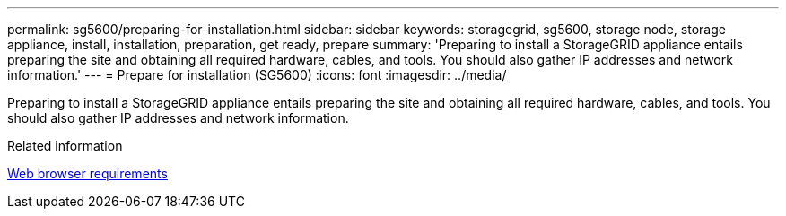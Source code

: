 ---
permalink: sg5600/preparing-for-installation.html
sidebar: sidebar
keywords: storagegrid, sg5600, storage node, storage appliance, install, installation, preparation, get ready, prepare
summary: 'Preparing to install a StorageGRID appliance entails preparing the site and obtaining all required hardware, cables, and tools. You should also gather IP addresses and network information.'
---
= Prepare for installation (SG5600)
:icons: font
:imagesdir: ../media/

[.lead]
Preparing to install a StorageGRID appliance entails preparing the site and obtaining all required hardware, cables, and tools. You should also gather IP addresses and network information.

.Related information

xref:../admin/web-browser-requirements.adoc[Web browser requirements]